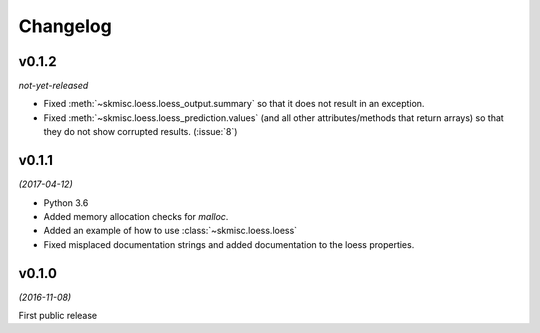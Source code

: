 Changelog
=========

v0.1.2
------
*not-yet-released*

- Fixed :meth:`~skmisc.loess.loess_output.summary` so that it
  does not result in an exception.

- Fixed :meth:`~skmisc.loess.loess_prediction.values` (and all other
  attributes/methods that return arrays) so that they do not show
  corrupted results. (:issue:`8`)

v0.1.1
------
*(2017-04-12)*

- Python 3.6

- Added memory allocation checks for `malloc`.

- Added an example of how to use :class:`~skmisc.loess.loess`

- Fixed misplaced documentation strings and added documentation to
  the loess properties.

v0.1.0
------
*(2016-11-08)*

First public release
